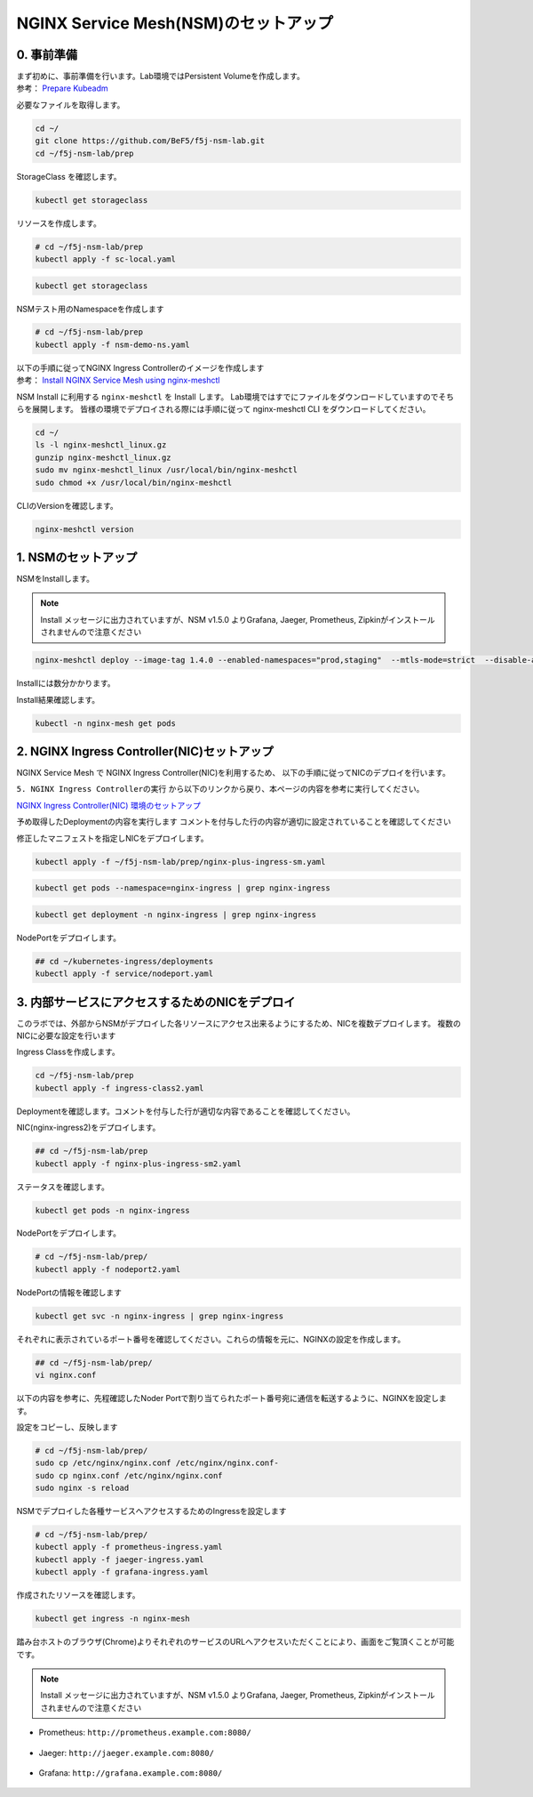 NGINX Service Mesh(NSM)のセットアップ
####

0. 事前準備
====

| まず初めに、事前準備を行います。Lab環境ではPersistent Volumeを作成します。
| 参考： `Prepare Kubeadm <https://docs.nginx.com/nginx-service-mesh/get-started/kubernetes-platform/kubeadm/>`__

必要なファイルを取得します。

.. code-block:: cmdin
  
  cd ~/
  git clone https://github.com/BeF5/f5j-nsm-lab.git
  cd ~/f5j-nsm-lab/prep

StorageClass を確認します。

.. code-block:: cmdin
  
  kubectl get storageclass

.. code-block:: bash
  :linenos:
  :caption: 実行結果サンプル

  No resources found

リソースを作成します。

.. code-block:: cmdin
  
  # cd ~/f5j-nsm-lab/prep
  kubectl apply -f sc-local.yaml

.. code-block:: bash
  :linenos:
  :caption: 実行結果サンプル

  storageclass.storage.k8s.io/local-storage created

.. code-block:: cmdin
  
  kubectl get storageclass

.. code-block:: bash
  :linenos:
  :caption: 実行結果サンプル

  NAME            PROVISIONER                    RECLAIMPOLICY   VOLUMEBINDINGMODE      ALLOWVOLUMEEXPANSION   AGE
  local-storage   kubernetes.io/no-provisioner   Delete          WaitForFirstConsumer   false                  15s

NSMテスト用のNamespaceを作成します

.. code-block:: cmdin
  
  # cd ~/f5j-nsm-lab/prep
  kubectl apply -f nsm-demo-ns.yaml

.. code-block:: bash
  :linenos:
  :caption: 実行結果サンプル

  namespace/prod created
  namespace/staging created
  namespace/legacy created

| 以下の手順に従ってNGINX Ingress Controllerのイメージを作成します
| 参考： `Install NGINX Service Mesh using nginx-meshctl <https://docs.nginx.com/nginx-service-mesh/get-started/install/>`__

NSM Install に利用する ``nginx-meshctl`` を Install します。
Lab環境ではすでにファイルをダウンロードしていますのでそちらを展開します。
皆様の環境でデプロイされる際には手順に従って nginx-meshctl CLI をダウンロードしてください。

.. code-block:: cmdin
  
  cd ~/
  ls -l nginx-meshctl_linux.gz
  gunzip nginx-meshctl_linux.gz
  sudo mv nginx-meshctl_linux /usr/local/bin/nginx-meshctl
  sudo chmod +x /usr/local/bin/nginx-meshctl

CLIのVersionを確認します。

.. code-block:: cmdin
  
  nginx-meshctl version

.. code-block:: bash
  :linenos:
  :caption: 実行結果サンプル

  nginx-meshctl - v1.4.0
  Run 'nginx-meshctl status' to make sure that the NGINX Service Mesh is running.
  Also, ensure that the correct namespace was specified (default 'nginx-mesh') and that you are authorized to access services in your Kubernetes cluster.
  Unable to get versions for remaining components, make sure:
  - NGINX Service Mesh is installed in "nginx-mesh" namespace
  - Your kubectl config file "/home/ubuntu/.kube/config" is valid
  - Your Kubernetes context is set to a valid and running cluster, see "kubectl config get-contexts"
  Error message: not found

1. NSMのセットアップ
====

NSMをInstallします。

.. NOTE::
  Install メッセージに出力されていますが、NSM v1.5.0 よりGrafana, Jaeger, Prometheus, Zipkinがインストールされませんので注意ください

.. code-block:: cmdin

  nginx-meshctl deploy --image-tag 1.4.0 --enabled-namespaces="prod,staging"  --mtls-mode=strict  --disable-auto-inject --nginx-lb-method round_robin

Installには数分かかります。

.. code-block:: bash
  :linenos:
  :caption: 実行結果サンプル

  Warning: Deploying without persistent storage, not suitable for production environments.
           For production environments ensure a default StorageClass is set.
  Warning: In version 1.5, NGINX Service Mesh won't deploy Grafana, Jaeger, Prometheus, or Zipkin anymore.
           How to integrate with your own servers: https://docs.nginx.com/nginx-service-mesh/guides/monitoring-and-tracing/
  Deploying NGINX Service Mesh...
  All resources created. Testing the connection to the Service Mesh API Server...
  Connected to the NGINX Service Mesh API successfully.
  NGINX Service Mesh is running.

Install結果確認します。

.. code-block:: cmdin

  kubectl -n nginx-mesh get pods

.. code-block:: bash
  :linenos:
  :caption: 実行結果サンプル

  NAME                                  READY   STATUS    RESTARTS   AGE
  grafana-55cb6847fb-8f44m              1/1     Running   0          114s
  jaeger-56768b6dcb-pnp9v               1/1     Running   0          114s
  nats-server-54b55cb9c8-w9fhs          2/2     Running   0          113s
  nginx-mesh-api-64c974798b-cgsbc       1/1     Running   0          114s
  nginx-mesh-metrics-65496669fc-kmbb4   1/1     Running   0          114s
  prometheus-57f5b4cdc7-q5pv2           1/1     Running   0          113s
  spire-agent-w95ph                     1/1     Running   0          114s
  spire-server-66c596b85c-rrm74         2/2     Running   0          114s


2. NGINX Ingress Controller(NIC)セットアップ
====

NGINX Service Mesh で NGINX Ingress Controller(NIC)を利用するため、
以下の手順に従ってNICのデプロイを行います。

``5. NGINX Ingress Controllerの実行`` から以下のリンクから戻り、本ページの内容を参考に実行してください。

`NGINX Ingress Controller(NIC) 環境のセットアップ <https://f5j-nginx-ingress-controller-lab1.readthedocs.io/en/latest/class1/module2/module2.html>`__


予め取得したDeploymentの内容を実行します
コメントを付与した行の内容が適切に設定されていることを確認してください

.. code-block:: yaml
  :linenos:
  :caption: nginx-plus-ingress-sm.yaml
  :emphasize-lines: 5-12,17,23-25,38,42-52

    ** 省略 **
     metadata:
       labels:
         app: nginx-ingress
         nsm.nginx.com/deployment: nginx-ingress # NSM用の設定追加です
         spiffe.io/spiffeid: "true"              # 
       annotations:
         prometheus.io/scrape: "true"            # prometheusの設定を有効にします
         prometheus.io/port: "9113"              # 
         prometheus.io/scheme: http              # 
         nsm.nginx.com/enable-ingress: "true"    # NSM用の設定追加です
         nsm.nginx.com/enable-egress: "true"     # 
    ** 省略 **
    spec:
       serviceAccountName: nginx-ingress
       containers:
       - image: registry.example.com/root/nic/nginxplus-ingress-nap-dos:2.1.0  # 対象のレジストリを指定してください
       imagePullPolicy: IfNotPresent
       name: nginx-plus-ingress
    ** 省略 **
            add:
            - NET_BIND_SERVICE
        volumeMounts:                            # Spireに利用するVolumeをMountします
        - mountPath: /run/spire/sockets          #
          name: spire-agent-socket               #
        env:
        - name: POD_NAMESPACE
    ** 省略 **
       args:
          - -nginx-plus
          - -nginx-configmaps=$(POD_NAMESPACE)/nginx-config
          - -default-server-tls-secret=$(POD_NAMESPACE)/default-server-secret
          - -enable-app-protect                                 # App Protect WAFを有効にします
          - -enable-app-protect-dos                             # App Protect DoSを利用する場合、有効にします
          #- -v=3 # Enables extensive logging. Useful for troubleshooting.
          #- -report-ingress-status
          #- -external-service=nginx-ingress
          - -enable-prometheus-metrics                          # Prometheusを有効にします
          #- -global-configuration=$(POD_NAMESPACE)/nginx-configuration
          - -enable-preview-policies                            # OIDCに必要となるArgsを有効にします
          - -enable-snippets                                    # OIDCで一部設定を追加するためsnippetsを有効にします
          - -spire-agent-address=/run/spire/sockets/agent.sock  # Spireのための設定を追加します
          - -enable-latency-metrics                             # Metricsを有効にします
          #- -enable-internal-routes
          # Needed for UDP
          # - -enable-preview-policies
          # - -global-configuration=nginx-ingress/nginx-configuration
      volumes:                                                  # Spireに利用するVolumeを作成します
      - hostPath:                                               #
          path: /run/spire/sockets                              #
          type: DirectoryOrCreate                               #
        name: spire-agent-socket                                #

修正したマニフェストを指定しNICをデプロイします。

.. code-block:: cmdin

  kubectl apply -f ~/f5j-nsm-lab/prep/nginx-plus-ingress-sm.yaml
  
.. code-block:: bash
  :linenos:
  :caption: 実行結果サンプル

  deployment.apps/nginx-ingress created

.. code-block:: cmdin
   
  kubectl get pods --namespace=nginx-ingress | grep nginx-ingress
   
.. code-block:: bash
  :linenos:
  :caption: 実行結果サンプル

  nginx-ingress-7f67968b56-d8gf5       1/1     Running   0          3s

.. code-block:: cmdin
   
  kubectl get deployment -n nginx-ingress | grep nginx-ingress

.. code-block:: bash
  :linenos:
  :caption: 実行結果サンプル

  nginx-ingress   1/1     1            1           2m52s

NodePortをデプロイします。

.. code-block:: cmdin
   
  ## cd ~/kubernetes-ingress/deployments
  kubectl apply -f service/nodeport.yaml

.. code-block:: bash
  :linenos:
  :caption: 実行結果サンプル

  service/nginx-ingress created

3. 内部サービスにアクセスするためのNICをデプロイ
====

このラボでは、外部からNSMがデプロイした各リソースにアクセス出来るようにするため、NICを複数デプロイします。
複数のNICに必要な設定を行います

Ingress Classを作成します。

.. code-block:: cmdin
  
  cd ~/f5j-nsm-lab/prep
  kubectl apply -f ingress-class2.yaml

.. code-block:: bash
  :linenos:
  :caption: 実行結果サンプル

  ingressclass.networking.k8s.io/nginx2 created


Deploymentを確認します。コメントを付与した行が適切な内容であることを確認してください。

.. code-block:: yaml
  :linenos:
  :caption: nginx-plus-ingress-sm2.yaml (cd ~/f5j-nsm-lab/prep 配下のファイル)
  :emphasize-lines: 4,10,14,16-18,23,37

  apiVersion: apps/v1
  kind: Deployment
  metadata:
    name: nginx-ingress2               # 追加するNICを nginx-ingress2 とします
    namespace: nginx-ingress
  spec:
    replicas: 1
    selector:
      matchLabels:
        app: nginx-ingress2            # 追加するNICを nginx-ingress2 とします
    template:
      metadata:
        labels:
          app: nginx-ingress2          # 追加するNICを nginx-ingress2 とします
        annotations:
          prometheus.io/scrape: "true" # prometheusの設定を有効にします
          prometheus.io/port: "9113"   #
          prometheus.io/scheme: http   #
          # nsm.nginx.com/enable-ingress: "true"
      spec:
         serviceAccountName: nginx-ingress
         containers:
         - image: registry.example.com/root/nic/nginxplus-ingress-nap-dos:2.1.0  # 対象のレジストリを指定してください
         imagePullPolicy: IfNotPresent
         name: nginx-plus-ingress
      ** 省略 **
         args:
            - -nginx-plus
            - -nginx-configmaps=$(POD_NAMESPACE)/nginx-config
            - -default-server-tls-secret=$(POD_NAMESPACE)/default-server-secret
            - -enable-app-protect                            # App Protect WAFを有効にします
            - -enable-app-protect-dos                        # App Protect DoSを利用する場合、有効にします
            #- -v=3 # Enables extensive logging. Useful for troubleshooting.
            #- -report-ingress-status
            #- -external-service=nginx-ingress
            #- -enable-prometheus-metrics
            - -ingress-class=nginx2                          # Ingress Classを nginx2 と指定します

NIC(nginx-ingress2)をデプロイします。

.. code-block:: cmdin

  ## cd ~/f5j-nsm-lab/prep
  kubectl apply -f nginx-plus-ingress-sm2.yaml

.. code-block:: bash
  :linenos:
  :caption: 実行結果サンプル

  deployment.apps/nginx-ingress2 created

ステータスを確認します。

.. code-block:: cmdin

  kubectl get pods -n nginx-ingress

.. code-block:: bash
  :linenos:
  :caption: 実行結果サンプル

  NAME                                  READY   STATUS    RESTARTS   AGE
  appprotect-dos-arb-5d89486bbc-fqgbx   1/1     Running   0          28m
  nginx-ingress-8558f76867-xsqmz        1/1     Running   0          18m
  nginx-ingress2-5966f7c78d-hj9d2       1/1     Running   0          5s

NodePortをデプロイします。

.. code-block:: cmdin

  # cd ~/f5j-nsm-lab/prep/
  kubectl apply -f nodeport2.yaml

.. code-block:: bash
  :linenos:
  :caption: 実行結果サンプル

  service/nginx-ingress2 created

NodePortの情報を確認します

.. code-block:: cmdin

  kubectl get svc -n nginx-ingress | grep nginx-ingress

.. code-block:: bash
  :linenos:
  :caption: 実行結果サンプル

  nginx-ingress            NodePort    10.108.4.145     <none>        80:31727/TCP,443:31592/TCP   18m
  nginx-ingress2           NodePort    10.101.208.219   <none>        80:31441/TCP,443:32278/TCP   25s

それぞれに表示されているポート番号を確認してください。これらの情報を元に、NGINXの設定を作成します。

.. code-block:: cmdin

  ## cd ~/f5j-nsm-lab/prep/
  vi nginx.conf

以下の内容を参考に、先程確認したNoder Portで割り当てられたポート番号宛に通信を転送するように、NGINXを設定します。

.. code-block:: yaml
  :linenos:
  :caption: nginx-plus-ingress-sm2.yaml
  :emphasize-lines: 7,11,18,22

  # TCP/UDP load balancing
  #
  stream {
      ##  TCP/UDP LB for NIC/NSM ingressclass
      server {
          listen 80;
          proxy_pass localhost:31727;  # nic1 http port of NodePort
      }
      server {
          listen 443;
          proxy_pass localhost:31592;  # nic 1 https port of NodePort
      }
  
  
      ##  TCP/UDP LB for NIC2 nginx2 ingressclass
      server {
          listen 8080;
          proxy_pass localhost:31441;  # nic2 http port of NodePort
      }
      server {
          listen 8443;
          proxy_pass localhost:32278;  # nic2 https port of NodePort
      }
  
  }

設定をコピーし、反映します

.. code-block:: cmdin

  # cd ~/f5j-nsm-lab/prep/
  sudo cp /etc/nginx/nginx.conf /etc/nginx/nginx.conf-
  sudo cp nginx.conf /etc/nginx/nginx.conf
  sudo nginx -s reload


NSMでデプロイした各種サービスへアクセスするためのIngressを設定します

.. code-block:: cmdin

  # cd ~/f5j-nsm-lab/prep/
  kubectl apply -f prometheus-ingress.yaml
  kubectl apply -f jaeger-ingress.yaml
  kubectl apply -f grafana-ingress.yaml

作成されたリソースを確認します。


.. code-block:: cmdin

  kubectl get ingress -n nginx-mesh

.. code-block:: bash
  :linenos:
  :caption: 実行結果サンプル

  NAME                 CLASS    HOSTS                    ADDRESS   PORTS   AGE
  grafana-ingress      nginx2   grafana.example.com                80      26s
  jaeger-ingress       nginx2   jaeger.example.com                 80      32s
  prometheus-ingress   nginx2   prometheus.example.com             80      96s

踏み台ホストのブラウザ(Chrome)よりそれぞれのサービスのURLへアクセスいただくことにより、画面をご覧頂くことが可能です。

.. NOTE::
  Install メッセージに出力されていますが、NSM v1.5.0 よりGrafana, Jaeger, Prometheus, Zipkinがインストールされませんので注意ください

- Prometheus: ``http://prometheus.example.com:8080/``

   .. image:: ./media/prometheus-top.jpg
      :width: 400

- Jaeger: ``http://jaeger.example.com:8080/``

   .. image:: ./media/jaeger-top.jpg
      :width: 400

- Grafana: ``http://grafana.example.com:8080/``

   .. image:: ./media/grafana-top.jpg
      :width: 400